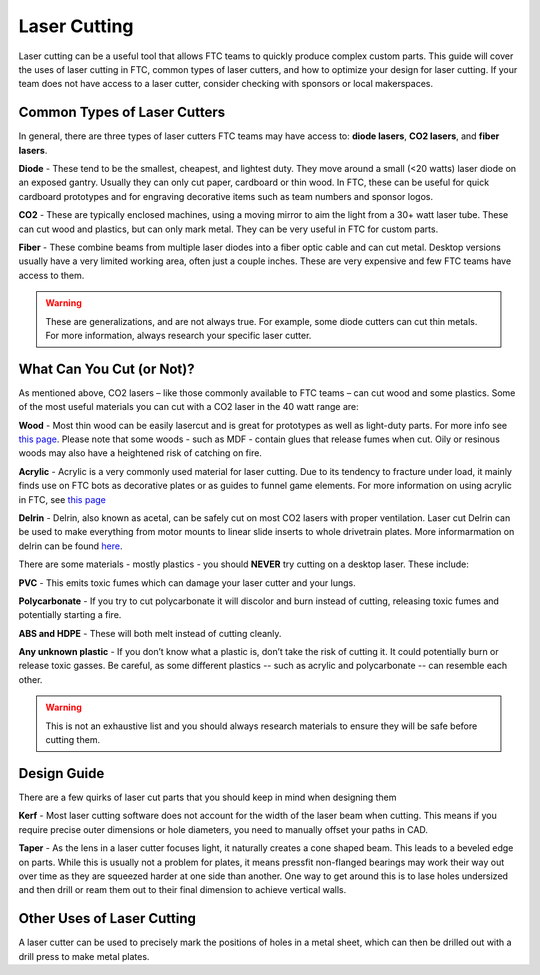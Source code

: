 Laser Cutting
===================================

Laser cutting can be a useful tool that allows FTC teams to quickly produce complex custom parts. This guide will cover the uses of laser cutting in FTC, common types of laser cutters, and how to optimize your design for laser cutting. If your team does not have access to a laser cutter, consider checking with sponsors or local makerspaces.

Common Types of Laser Cutters
-------------------------------------------

In general, there are three types of laser cutters FTC teams may have access to: **diode lasers**, **CO2 lasers**, and **fiber lasers**.

**Diode**
- These tend to be the smallest, cheapest, and lightest duty. They move around a small (<20 watts) laser diode on an exposed gantry. Usually they can only cut paper, cardboard or thin wood. In FTC, these can be useful for quick cardboard prototypes and for engraving decorative items such as team numbers and sponsor logos.

**CO2**
- These are typically enclosed machines, using a moving mirror to aim the light from a 30+ watt laser tube. These can cut wood and plastics, but can only mark metal. They can be very useful in FTC for custom parts.

**Fiber**
- These combine beams from multiple laser diodes into a fiber optic cable and can cut metal. Desktop versions usually have a very limited working area, often just a couple inches. These are very expensive and few FTC teams have access to them.

.. warning:: These are generalizations, and are not always true. For example, some diode cutters can cut thin metals. For more information, always research your specific laser cutter.

What Can You Cut (or Not)?
-------------------------------------
As mentioned above, CO2 lasers – like those commonly available to FTC teams – can cut wood and some plastics. Some of the most useful materials you can cut with a CO2 laser in the 40 watt range are:

**Wood**
- Most thin wood can be easily lasercut and is great for prototypes as well as light-duty parts. For more info see `this page <./materials-guide.html#plywood-and-mdf>`__. Please note that some woods - such as MDF - contain glues that release fumes when cut. Oily or resinous woods may also have a heightened risk of catching on fire.

**Acrylic**
- Acrylic is a very commonly used material for laser cutting. Due to its tendency to fracture under load, it mainly finds use on FTC bots as decorative plates or as guides to funnel game elements. For more information on using acrylic in FTC, see `this page <./materials-guide.html#acrylic>`__

**Delrin**
- Delrin, also known as acetal, can be safely cut on most CO2 lasers with proper ventilation. Laser cut Delrin can be used to make everything from motor mounts to linear slide inserts to whole drivetrain plates. More informarmation on delrin can be found `here <./materials-guide.html#delrin>`__.

There are some materials - mostly plastics - you should **NEVER** try cutting on a desktop laser. These include:

**PVC**
- This emits toxic fumes which can damage your laser cutter and your lungs.

**Polycarbonate**
- If you try to cut polycarbonate it will discolor and burn instead of cutting, releasing toxic fumes and potentially starting a fire.

**ABS and HDPE**
- These will both melt instead of cutting cleanly.

**Any unknown plastic**
- If you don’t know what a plastic is, don’t take the risk of cutting it. It could potentially burn or release toxic gasses. Be careful, as some different plastics -- such as acrylic and polycarbonate -- can resemble each other.

.. warning:: This is not an exhaustive list and you should always research materials to ensure they will be safe before cutting them.

Design Guide
------------------

There are a few quirks of laser cut parts that you should keep in mind when designing them

**Kerf**
- Most laser cutting software does not account for the width of the laser beam when cutting. This means if you require precise outer dimensions or hole diameters, you need to manually offset your paths in CAD.

**Taper**
- As the lens in a laser cutter focuses light, it naturally creates a cone shaped beam. This leads to a beveled edge on parts. While this is usually not a problem for plates, it means pressfit non-flanged bearings may work their way out over time as they are squeezed harder at one side than another. One way to get around this is to lase holes undersized and then drill or ream them out to their final dimension to achieve vertical walls.

Other Uses of Laser Cutting
-------------------------------------

A laser cutter can be used to precisely mark the positions of holes in a metal sheet, which can then be drilled out with a drill press to make metal plates.
